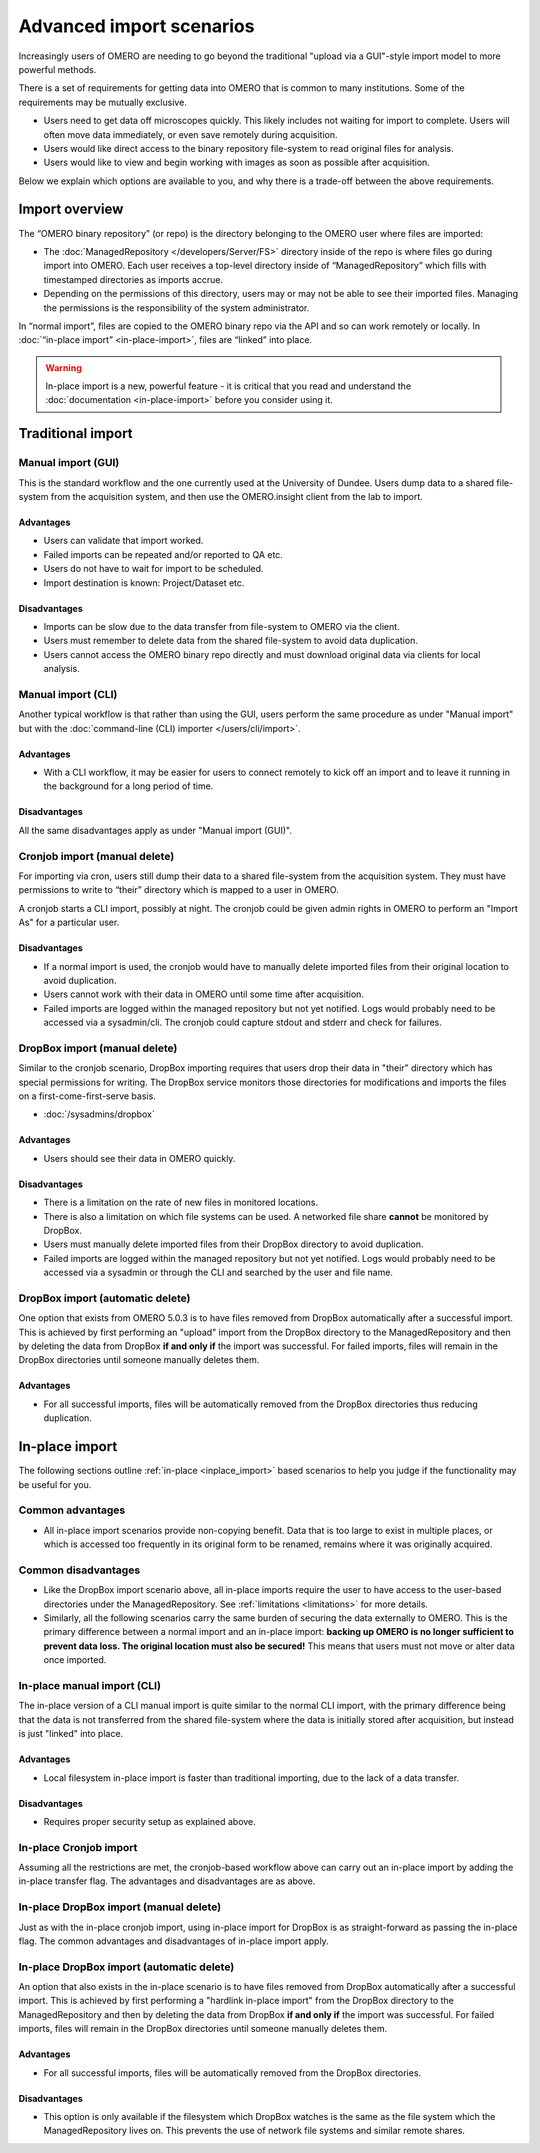 Advanced import scenarios
=========================

Increasingly users of OMERO are needing to go beyond the traditional "upload
via a GUI"-style import model to more powerful methods.

There is a set of requirements for getting data into OMERO that is common
to many institutions. Some of the requirements may be mutually exclusive.

* Users need to get data off microscopes quickly. This likely includes
  not waiting for import to complete. Users will often move data immediately,
  or even save remotely during acquisition.

* Users would like direct access to the binary repository file-system
  to read original files for analysis.

* Users would like to view and begin working with images as soon as
  possible after acquisition.

Below we explain which options are available to you, and why there is a
trade-off between the above requirements.

Import overview
---------------

The “OMERO binary repository” (or repo) is the directory belonging to the
OMERO user where files are imported:

* The :doc:`ManagedRepository
  </developers/Server/FS>` directory inside of
  the repo is where files go during import into OMERO. Each user receives a
  top-level directory inside of “ManagedRepository” which fills with
  timestamped directories as imports accrue.

* Depending on the permissions of this directory, users may or may not be
  able to see their imported files. Managing the permissions is the
  responsibility of the system administrator.

In “normal import”, files are copied to the OMERO binary repo via the API
and so can work remotely or locally. In :doc:`“in-place import”
<in-place-import>`, files are “linked” into place.

.. warning:: In-place import is a new, powerful feature - it is critical that
    you read and understand the :doc:`documentation <in-place-import>` before
    you consider using it.

Traditional import
------------------

Manual import (GUI)
^^^^^^^^^^^^^^^^^^^

This is the standard workflow and the one currently used
at the University of Dundee. Users dump data to a shared
file-system from the acquisition system, and then use the
OMERO.insight client from the lab to import.

Advantages
""""""""""

* Users can validate that import worked.

* Failed imports can be repeated and/or reported to QA etc.

* Users do not have to wait for import to be scheduled.

* Import destination is known: Project/Dataset etc.

Disadvantages
"""""""""""""

* Imports can be slow due to the data transfer from file-system to OMERO via
  the client.

* Users must remember to delete data from the shared file-system to avoid data
  duplication.

* Users cannot access the OMERO binary repo directly and must download
  original data via clients for local analysis.

Manual import (CLI)
^^^^^^^^^^^^^^^^^^^

Another typical workflow is that rather than using the GUI, users perform the
same procedure as under "Manual import" but with the
:doc:`command-line (CLI) importer </users/cli/import>`.

Advantages
""""""""""

* With a CLI workflow, it may be easier for users to connect remotely
  to kick off an import and to leave it running in the background for a long
  period of time.

Disadvantages
"""""""""""""

All the same disadvantages apply as under "Manual import (GUI)".

Cronjob import (manual delete)
^^^^^^^^^^^^^^^^^^^^^^^^^^^^^^

For importing via cron, users still dump their data to a shared file-system
from the acquisition system. They must have permissions to write to “their”
directory which is mapped to a user in OMERO.

A cronjob starts a CLI import, possibly at night. The cronjob could be given
admin rights in OMERO to perform an "Import As" for a particular user.

Disadvantages
"""""""""""""

* If a normal import is used, the cronjob would have to manually delete
  imported files from their original location to avoid duplication.

* Users cannot work with their data in OMERO until some time after
  acquisition.

* Failed imports are logged within the managed repository but not yet
  notified.
  Logs would probably need to be accessed via a sysadmin/cli. The cronjob
  could capture stdout and stderr and check for failures.

DropBox import (manual delete)
^^^^^^^^^^^^^^^^^^^^^^^^^^^^^^

Similar to the cronjob scenario, DropBox importing requires that users drop
their data in "their" directory which has special permissions for writing.
The DropBox service monitors those directories for modifications and imports
the files on a first-come-first-serve basis.

* :doc:`/sysadmins/dropbox`

Advantages
""""""""""

* Users should see their data in OMERO quickly.

Disadvantages
"""""""""""""

* There is a limitation on the rate of new files in monitored locations.

* There is also a limitation on which file systems can be used. A networked
  file share **cannot** be monitored by DropBox.

* Users must manually delete imported files from their DropBox directory to
  avoid duplication.

* Failed imports are logged within the managed repository but not yet
  notified.
  Logs would probably need to be accessed via a sysadmin or through the CLI
  and searched by the user and file name.

.. _upload_dropbox_auto:

DropBox import (automatic delete)
^^^^^^^^^^^^^^^^^^^^^^^^^^^^^^^^^

One option that exists from OMERO 5.0.3 is to have files removed from DropBox
automatically after a successful import. This is achieved by first performing
an "upload" import from the DropBox directory to the ManagedRepository and
then by deleting the data from DropBox **if and only if** the import was
successful. For failed imports, files will remain in the DropBox directories
until someone manually deletes them.

Advantages
""""""""""

* For all successful imports, files will be automatically removed
  from the DropBox directories thus reducing duplication.

In-place import
---------------

The following sections outline :ref:`in-place <inplace_import>` based
scenarios to help you judge if the functionality may be useful for you.

Common advantages
^^^^^^^^^^^^^^^^^

* All in-place import scenarios provide non-copying benefit. Data that is
  too large to exist in multiple places, or which is accessed too frequently
  in its original form to be renamed, remains where it was originally
  acquired.

Common disadvantages
^^^^^^^^^^^^^^^^^^^^

* Like the DropBox import scenario above, all in-place imports require the
  user to have access to the user-based directories under the
  ManagedRepository. See :ref:`limitations <limitations>` for more details.

* Similarly, all the following scenarios carry the same burden of securing
  the data externally to OMERO. This is the primary difference between a
  normal import and an in-place import: **backing up OMERO is no longer
  sufficient to prevent data loss. The original location must also be
  secured!** This means that users must not move or alter data once imported.

In-place manual import (CLI)
^^^^^^^^^^^^^^^^^^^^^^^^^^^^

The in-place version of a CLI manual import is quite similar to the normal
CLI import, with the primary difference being that the data is not transferred
from the shared file-system where the data is initially stored after
acquisition, but instead is just "linked" into place.

Advantages
""""""""""

* Local filesystem in-place import is faster than traditional importing, due
  to the lack of a data transfer.

Disadvantages
"""""""""""""

* Requires proper security setup as explained above.

In-place Cronjob import
^^^^^^^^^^^^^^^^^^^^^^^

Assuming all the restrictions are met, the cronjob-based workflow above
can carry out an in-place import by adding the in-place transfer flag. The
advantages and disadvantages are as above.

.. _inplace_dropbox_manual:

In-place DropBox import (manual delete)
^^^^^^^^^^^^^^^^^^^^^^^^^^^^^^^^^^^^^^^

Just as with the in-place cronjob import, using in-place import for DropBox
is as straight-forward as passing the in-place flag. The common advantages
and disadvantages of in-place import apply.

.. _inplace_dropbox_auto:

In-place DropBox import (automatic delete)
^^^^^^^^^^^^^^^^^^^^^^^^^^^^^^^^^^^^^^^^^^

An option that also exists in the in-place scenario is to have
files removed from DropBox automatically after a successful import.
This is achieved by first performing a "hardlink in-place import" from
the DropBox directory to the ManagedRepository and then by deleting
the data from DropBox **if and only if** the import was successful. For
failed imports, files will remain in the DropBox directories until someone
manually deletes them.

Advantages
""""""""""

* For all successful imports, files will be automatically removed
  from the DropBox directories.

Disadvantages
"""""""""""""

* This option is only available if the filesystem which DropBox watches is
  the same as the file system which the ManagedRepository lives on. This
  prevents the use of network file systems and similar remote shares.

.. seealso:: 

    :doc:`/sysadmins/in-place-import`

    :doc:`/sysadmins/dropbox`

    :doc:`/users/cli/import`

    :doc:`/users/cli/import-target`

